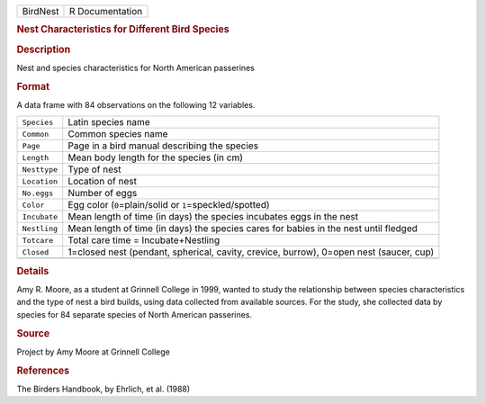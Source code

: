 .. container::

   .. container::

      ======== ===============
      BirdNest R Documentation
      ======== ===============

      .. rubric:: Nest Characteristics for Different Bird Species
         :name: nest-characteristics-for-different-bird-species

      .. rubric:: Description
         :name: description

      Nest and species characteristics for North American passerines

      .. rubric:: Format
         :name: format

      A data frame with 84 observations on the following 12 variables.

      +--------------+------------------------------------------------------+
      | ``Species``  | Latin species name                                   |
      +--------------+------------------------------------------------------+
      | ``Common``   | Common species name                                  |
      +--------------+------------------------------------------------------+
      | ``Page``     | Page in a bird manual describing the species         |
      +--------------+------------------------------------------------------+
      | ``Length``   | Mean body length for the species (in cm)             |
      +--------------+------------------------------------------------------+
      | ``Nesttype`` | Type of nest                                         |
      +--------------+------------------------------------------------------+
      | ``Location`` | Location of nest                                     |
      +--------------+------------------------------------------------------+
      | ``No.eggs``  | Number of eggs                                       |
      +--------------+------------------------------------------------------+
      | ``Color``    | Egg color (``0``\ =plain/solid or                    |
      |              | ``1``\ =speckled/spotted)                            |
      +--------------+------------------------------------------------------+
      | ``Incubate`` | Mean length of time (in days) the species incubates  |
      |              | eggs in the nest                                     |
      +--------------+------------------------------------------------------+
      | ``Nestling`` | Mean length of time (in days) the species cares for  |
      |              | babies in the nest until fledged                     |
      +--------------+------------------------------------------------------+
      | ``Totcare``  | Total care time = Incubate+Nestling                  |
      +--------------+------------------------------------------------------+
      | ``Closed``   | 1=closed nest (pendant, spherical, cavity, crevice,  |
      |              | burrow), 0=open nest (saucer, cup)                   |
      +--------------+------------------------------------------------------+
      |              |                                                      |
      +--------------+------------------------------------------------------+

      .. rubric:: Details
         :name: details

      Amy R. Moore, as a student at Grinnell College in 1999, wanted to
      study the relationship between species characteristics and the
      type of nest a bird builds, using data collected from available
      sources. For the study, she collected data by species for 84
      separate species of North American passerines.

      .. rubric:: Source
         :name: source

      Project by Amy Moore at Grinnell College

      .. rubric:: References
         :name: references

      The Birders Handbook, by Ehrlich, et al. (1988)
